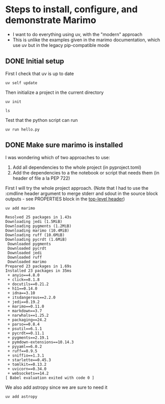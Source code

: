 * Steps to install, configure, and demonstrate Marimo
:PROPERTIES:
:header-args: :cmdline "2>&1"
:ID:       0E1B153D-808F-455D-8A7E-9EA30C9C8783
:END:

- I want to do everything using uv, with the "modern" approach
- This is unlike the examples given in the marimo documentation, which use uv but in the legacy pip-compatible mode
** DONE Initial setup
CLOSED: [2025-02-08 Sat 18:49]
:LOGBOOK:
- State "DONE"       from "TODO"       [2025-02-08 Sat 18:49] \\
  So far, so good
:END:
First I check that uv is up to date
#+begin_src fish
  uv self update
#+end_src

#+RESULTS:
: info: Checking for updates...
: success: Upgraded uv from v0.5.13 to v0.5.29! https://github.com/astral-sh/uv/releases/tag/0.5.29

Then initialize a project in the current directory

#+begin_src fish
  uv init
#+end_src

#+RESULTS:
: Initialized project `dawgi-marimo-talk`

#+begin_src fish :results verbatim
  ls
#+end_src

#+RESULTS:
: INSTALL_LOG.org
: LICENSE
: README.md
: hello.py
: pyproject.toml
: uv.lock

Test that the python script can run

#+begin_src fish
  uv run hello.py
#+end_src

#+RESULTS:
: Hello from dawgi-marimo-talk!
** DONE Make sure marimo is installed
CLOSED: [2025-02-08 Sat 22:04]
I was wondering which of two approaches to use:
1. Add all dependencies to the whole project (in pyproject.toml)
2. Add the dependencies to a the notebook or script that needs them (in header of file a la PEP 722)


First I will try the whole project approach. (Note that I had to use the :cmdline header argument to merge stderr and sdout in the source block outputs - see PROPERTIES block in the [[id:0E1B153D-808F-455D-8A7E-9EA30C9C8783][top-level header]])

#+begin_src fish
  uv add marimo
#+end_src

#+RESULTS:

#+begin_example
  Resolved 25 packages in 1.43s
  Downloading jedi (1.5MiB)
  Downloading pygments (1.2MiB)
  Downloading marimo (10.4MiB)
  Downloading ruff (10.6MiB)
  Downloading pycrdt (1.6MiB)
   Downloaded pygments
   Downloaded pycrdt
   Downloaded jedi
   Downloaded ruff
   Downloaded marimo
  Prepared 23 packages in 1.69s
  Installed 23 packages in 35ms
   + anyio==4.8.0
   + click==8.1.8
   + docutils==0.21.2
   + h11==0.14.0
   + idna==3.10
   + itsdangerous==2.2.0
   + jedi==0.19.2
   + marimo==0.11.0
   + markdown==3.7
   + narwhals==1.25.2
   + packaging==24.2
   + parso==0.8.4
   + psutil==6.1.1
   + pycrdt==0.11.1
   + pygments==2.19.1
   + pymdown-extensions==10.14.3
   + pyyaml==6.0.2
   + ruff==0.9.5
   + sniffio==1.3.1
   + starlette==0.45.3
   + tomlkit==0.13.2
   + uvicorn==0.34.0
   + websockets==14.2
  [ Babel evaluation exited with code 0 ]
#+end_example

We also add astropy since we are sure to need it

#+begin_src fish :results verbatim 
  uv add astropy 
#+end_src

#+RESULTS:
: Resolved 29 packages in 193ms
: Installed 4 packages in 47ms
:  + astropy==7.0.1
:  + astropy-iers-data==0.2025.2.3.0.32.42
:  + numpy==2.2.2
:  + pyerfa==2.0.1.5


